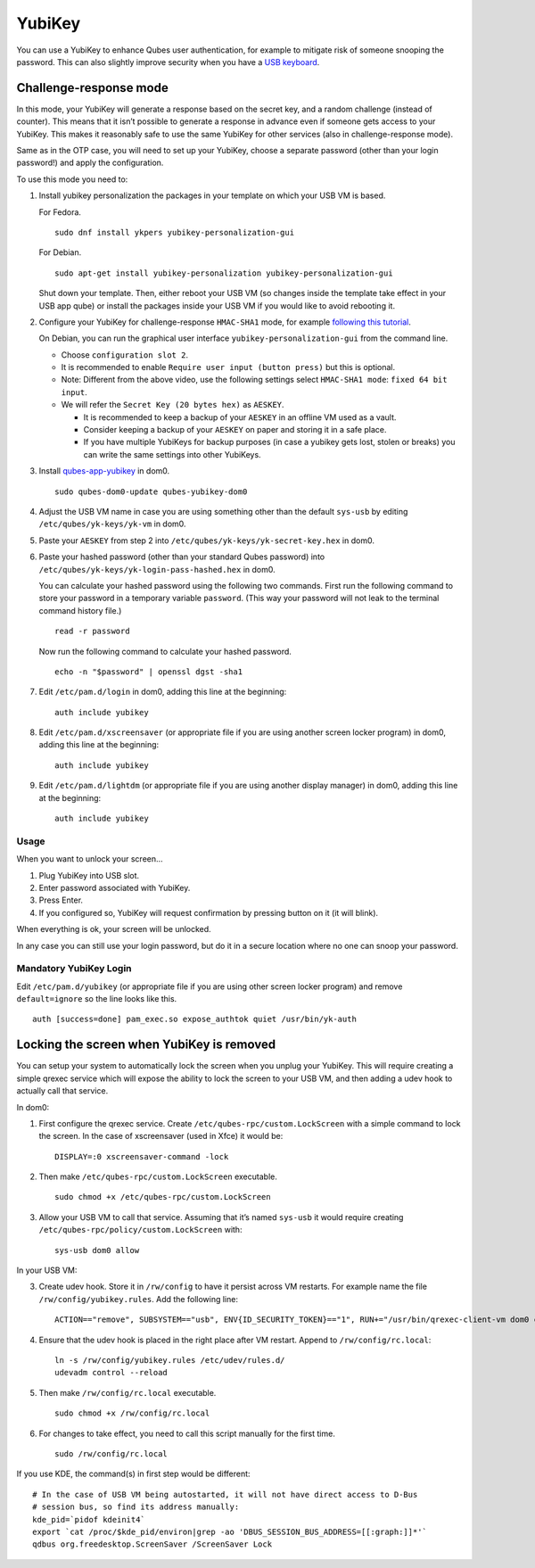 =======
YubiKey
=======

You can use a YubiKey to enhance Qubes user authentication, for example
to mitigate risk of someone snooping the password. This can also
slightly improve security when you have a `USB
keyboard </doc/device-handling-security/#security-warning-on-usb-input-devices>`__.

Challenge-response mode
=======================

In this mode, your YubiKey will generate a response based on the secret
key, and a random challenge (instead of counter). This means that it
isn’t possible to generate a response in advance even if someone gets
access to your YubiKey. This makes it reasonably safe to use the same
YubiKey for other services (also in challenge-response mode).

Same as in the OTP case, you will need to set up your YubiKey, choose a
separate password (other than your login password!) and apply the
configuration.

To use this mode you need to:

1. Install yubikey personalization the packages in your template on
   which your USB VM is based.

   For Fedora.

   ::

      sudo dnf install ykpers yubikey-personalization-gui

   For Debian.

   ::

      sudo apt-get install yubikey-personalization yubikey-personalization-gui

   Shut down your template. Then, either reboot your USB VM (so changes
   inside the template take effect in your USB app qube) or install the
   packages inside your USB VM if you would like to avoid rebooting it.

2. Configure your YubiKey for challenge-response ``HMAC-SHA1`` mode, for
   example `following this
   tutorial <https://www.yubico.com/products/services-software/personalization-tools/challenge-response/>`__.

   On Debian, you can run the graphical user interface
   ``yubikey-personalization-gui`` from the command line.

   -  Choose ``configuration slot 2``.
   -  It is recommended to enable ``Require user input (button press)``
      but this is optional.
   -  Note: Different from the above video, use the following settings
      select ``HMAC-SHA1 mode``: ``fixed 64 bit input``.
   -  We will refer the ``Secret Key (20 bytes hex)`` as ``AESKEY``.

      -  It is recommended to keep a backup of your ``AESKEY`` in an
         offline VM used as a vault.
      -  Consider keeping a backup of your ``AESKEY`` on paper and
         storing it in a safe place.
      -  If you have multiple YubiKeys for backup purposes (in case a
         yubikey gets lost, stolen or breaks) you can write the same
         settings into other YubiKeys.

3. Install
   `qubes-app-yubikey <https://github.com/QubesOS/qubes-app-yubikey>`__
   in dom0.

   ::

      sudo qubes-dom0-update qubes-yubikey-dom0

4. Adjust the USB VM name in case you are using something other than the
   default ``sys-usb`` by editing ``/etc/qubes/yk-keys/yk-vm`` in dom0.

5. Paste your ``AESKEY`` from step 2 into
   ``/etc/qubes/yk-keys/yk-secret-key.hex`` in dom0.

6. Paste your hashed password (other than your standard Qubes password)
   into ``/etc/qubes/yk-keys/yk-login-pass-hashed.hex`` in dom0.

   You can calculate your hashed password using the following two
   commands. First run the following command to store your password in a
   temporary variable ``password``. (This way your password will not
   leak to the terminal command history file.)

   ::

      read -r password

   Now run the following command to calculate your hashed password.

   ::

      echo -n "$password" | openssl dgst -sha1

7. Edit ``/etc/pam.d/login`` in dom0, adding this line at the beginning:

   ::

      auth include yubikey

8. Edit ``/etc/pam.d/xscreensaver`` (or appropriate file if you are
   using another screen locker program) in dom0, adding this line at the
   beginning:

   ::

      auth include yubikey

9. Edit ``/etc/pam.d/lightdm`` (or appropriate file if you are using
   another display manager) in dom0, adding this line at the beginning:

   ::

      auth include yubikey

Usage
-----

When you want to unlock your screen…

1) Plug YubiKey into USB slot.
2) Enter password associated with YubiKey.
3) Press Enter.
4) If you configured so, YubiKey will request confirmation by pressing
   button on it (it will blink).

When everything is ok, your screen will be unlocked.

In any case you can still use your login password, but do it in a secure
location where no one can snoop your password.

Mandatory YubiKey Login
-----------------------

Edit ``/etc/pam.d/yubikey`` (or appropriate file if you are using other
screen locker program) and remove ``default=ignore`` so the line looks
like this.

::

   auth [success=done] pam_exec.so expose_authtok quiet /usr/bin/yk-auth

Locking the screen when YubiKey is removed
==========================================

You can setup your system to automatically lock the screen when you
unplug your YubiKey. This will require creating a simple qrexec service
which will expose the ability to lock the screen to your USB VM, and
then adding a udev hook to actually call that service.

In dom0:

1. First configure the qrexec service. Create
   ``/etc/qubes-rpc/custom.LockScreen`` with a simple command to lock
   the screen. In the case of xscreensaver (used in Xfce) it would be:

   ::

      DISPLAY=:0 xscreensaver-command -lock

2. Then make ``/etc/qubes-rpc/custom.LockScreen`` executable.

   ::

      sudo chmod +x /etc/qubes-rpc/custom.LockScreen

3. Allow your USB VM to call that service. Assuming that it’s named
   ``sys-usb`` it would require creating
   ``/etc/qubes-rpc/policy/custom.LockScreen`` with:

   ::

      sys-usb dom0 allow

In your USB VM:

3. Create udev hook. Store it in ``/rw/config`` to have it persist
   across VM restarts. For example name the file
   ``/rw/config/yubikey.rules``. Add the following line:

   ::

      ACTION=="remove", SUBSYSTEM=="usb", ENV{ID_SECURITY_TOKEN}=="1", RUN+="/usr/bin/qrexec-client-vm dom0 custom.LockScreen"

4. Ensure that the udev hook is placed in the right place after VM
   restart. Append to ``/rw/config/rc.local``:

   ::

      ln -s /rw/config/yubikey.rules /etc/udev/rules.d/
      udevadm control --reload

5. Then make ``/rw/config/rc.local`` executable.

   ::

      sudo chmod +x /rw/config/rc.local

6. For changes to take effect, you need to call this script manually for
   the first time.

   ::

      sudo /rw/config/rc.local

If you use KDE, the command(s) in first step would be different:

::

   # In the case of USB VM being autostarted, it will not have direct access to D-Bus
   # session bus, so find its address manually:
   kde_pid=`pidof kdeinit4`
   export `cat /proc/$kde_pid/environ|grep -ao 'DBUS_SESSION_BUS_ADDRESS=[[:graph:]]*'`
   qdbus org.freedesktop.ScreenSaver /ScreenSaver Lock
